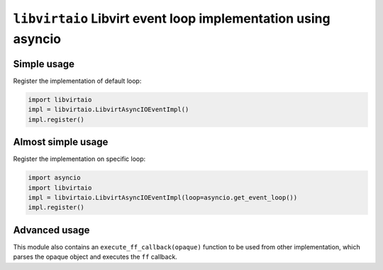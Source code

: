 ``libvirtaio`` Libvirt event loop implementation using asyncio
==============================================================

Simple usage
------------

Register the implementation of default loop:

.. code-block:: python

    import libvirtaio
    impl = libvirtaio.LibvirtAsyncIOEventImpl()
    impl.register()

Almost simple usage
-------------------

Register the implementation on specific loop:

.. code-block:: python

    import asyncio
    import libvirtaio
    impl = libvirtaio.LibvirtAsyncIOEventImpl(loop=asyncio.get_event_loop())
    impl.register()

Advanced usage
--------------

This module also contains an ``execute_ff_callback(opaque)`` function to be
used from other implementation, which parses the opaque object and executes the
``ff`` callback.

.. seealso::
    https://libvirt.org/html/libvirt-libvirt-event.html
